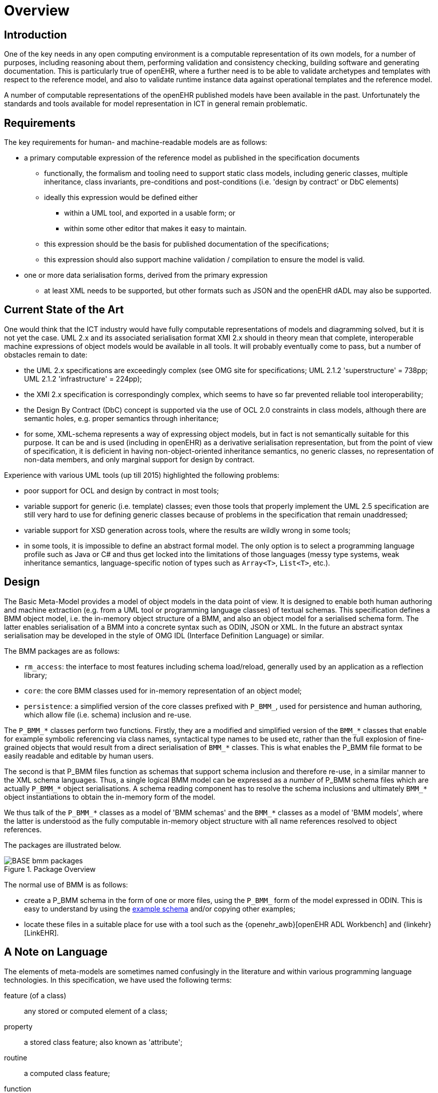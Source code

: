 = Overview

== Introduction

One of the key needs in any open computing environment is a computable representation of its own models, for a number of purposes, including reasoning about them, performing validation and consistency checking, building software and generating documentation. This is particularly true of openEHR, where a further need is to be able to validate archetypes and templates with respect to the reference model, and also to validate runtime instance data against operational templates and the reference model.

A number of computable representations of the openEHR published models have been available in the past. Unfortunately the standards and tools available for model representation in ICT in general remain problematic.

== Requirements

The key requirements for human- and machine-readable models are as follows:

* a primary computable expression of the reference model as published in the specification documents
** functionally, the formalism and tooling need to support static class models, including generic classes, multiple inheritance, class invariants, pre-conditions and post-conditions (i.e. 'design by contract' or DbC elements)
** ideally this expression would be defined either
*** within a UML tool, and exported in a usable form; or
*** within some other editor that makes it easy to maintain.
** this expression should be the basis for published documentation of the specifications;
** this expression should also support machine validation / compilation to ensure the model is valid.
* one or more data serialisation forms, derived from the primary expression
** at least XML needs to be supported, but other formats such as JSON and the openEHR dADL may also be supported.

== Current State of the Art

One would think that the ICT industry would have fully computable representations of models and diagramming solved, but it is not yet the case. UML 2.x and its associated serialisation format XMI 2.x should in theory mean that complete, interoperable machine expressions of object models would be available in all tools. It will probably eventually come to pass, but a number of obstacles remain to date:

* the UML 2.x specifications are exceedingly complex (see OMG site for specifications; UML 2.1.2 'superstructure' = 738pp; UML 2.1.2 'infrastructure' = 224pp);
* the XMI 2.x specification is correspondingly complex, which seems to have so far prevented reliable tool interoperability;
* the Design By Contract (DbC) concept is supported via the use of OCL 2.0 constraints in class models, although there are semantic holes, e.g. proper semantics through inheritance;
* for some, XML-schema represents a way of expressing object models, but in fact is not semantically suitable for this purpose. It can be and is used (including in openEHR) as a derivative serialisation representation, but from the point of view of specification, it is deficient in having non-object-oriented inheritance semantics, no generic classes, no representation of non-data members, and only marginal support for design by contract.

Experience with various UML tools (up till 2015) highlighted the following problems:

* poor support for OCL and design by contract in most tools;
* variable support for generic (i.e. template) classes; even those tools that properly implement the UML 2.5 specification are still very hard to use for defining generic classes because of problems in the specification that remain unaddressed;
* variable support for XSD generation across tools, where the results are wildly wrong in some tools;
* in some tools, it is impossible to define an abstract formal model. The only option is to select a programming language profile such as Java or C# and thus get locked into the limitations of those languages (messy type systems, weak inheritance semantics, language-specific notion of types such as `Array<T>`, `List<T>`, etc.).

== Design

The Basic Meta-Model provides a model of object models in the data point of view. It is designed to enable both human authoring and machine extraction (e.g. from a UML tool or programming language classes) of textual schemas. This specification defines a BMM object model, i.e. the in-memory object structure of a BMM, and also an object model for a serialised schema form. The latter enables serialisation of a BMM into a concrete syntax such as ODIN, JSON or XML. In the future an abstract syntax serialisation may be developed in the style of OMG IDL (Interface Definition Language) or similar.

The BMM packages are as follows:

* `rm_access`: the interface to most features including schema load/reload, generally used by an application as a reflection library;
* `core`: the core BMM classes used for in-memory representation of an object model;
* `persistence`: a simplified version of the core classes prefixed with `P_BMM_`, used for persistence and human authoring, which allow file (i.e. schema) inclusion and re-use.

The `P_BMM_*` classes perform two functions. Firstly, they are a modified and simplified version of the `BMM_*` classes that enable for example symbolic referencing via class names, syntactical type names to be used etc, rather than the full explosion of fine-grained objects that would result from a direct serialisation of `BMM_*` classes. This is what enables the P_BMM file format to be easily readable and editable by human users.

The second is that P_BMM files function as schemas that support schema inclusion and therefore re-use, in a similar manner to the XML schema languages. Thus, a single logical BMM model can be expressed as a _number_ of P_BMM schema files which are actually `P_BMM_*` object serialisations. A schema reading component has to resolve the schema inclusions and ultimately `BMM_*` object instantiations to obtain the in-memory form of the model.

We thus talk of the `P_BMM_*` classes as a model of 'BMM schemas' and the `BMM_*` classes as a model of 'BMM models', where the latter is understood as the fully computable in-memory object structure with all name references resolved to object references.

The packages are illustrated below.

[.text-center]
.Package Overview
image::{uml_export_dir}/diagrams/BASE-bmm-packages.svg[id=package_overview, align="center"]

The normal use of BMM is as follows:

* create a P_BMM schema in the form of one or more files, using the `P_BMM_` form of the model expressed in ODIN. This is easy to understand by using the link:../../example/example.bmm[example schema] and/or copying other examples;
* locate these files in a suitable place for use with a tool such as the {openehr_awb}[openEHR ADL Workbench] and {linkehr}[LinkEHR].

== A Note on Language

The elements of meta-models are sometimes named confusingly in the literature and within various programming language technologies. In this specification, we have used the following terms:

feature (of a class):: any stored or computed element of a class;
property:: a stored class feature; also known as 'attribute';
routine:: a computed class feature;
function:: a routine that computes and returns a value; typically causes no side-effects in the object;
procedure:: a routine that performs a computation; typically has side-effects;
generic (class or type):: a kind of class or type that has parameters of other types; known as 'template' type in some programming languages.
